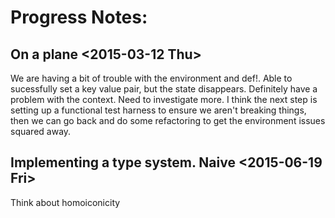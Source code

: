 * Progress Notes:
** On a plane <2015-03-12 Thu>
   We are having a bit of trouble with the environment and def!. Able
   to sucessfully set a key value pair, but the state
   disappears. Definitely have a problem with the context. Need to
   investigate more. I think the next step is setting up a functional
   test harness to ensure we aren't breaking things, then we can go
   back and do some refactoring to get the environment issues squared
   away.
** Implementing a type system. Naive <2015-06-19 Fri>
   Think about homoiconicity
